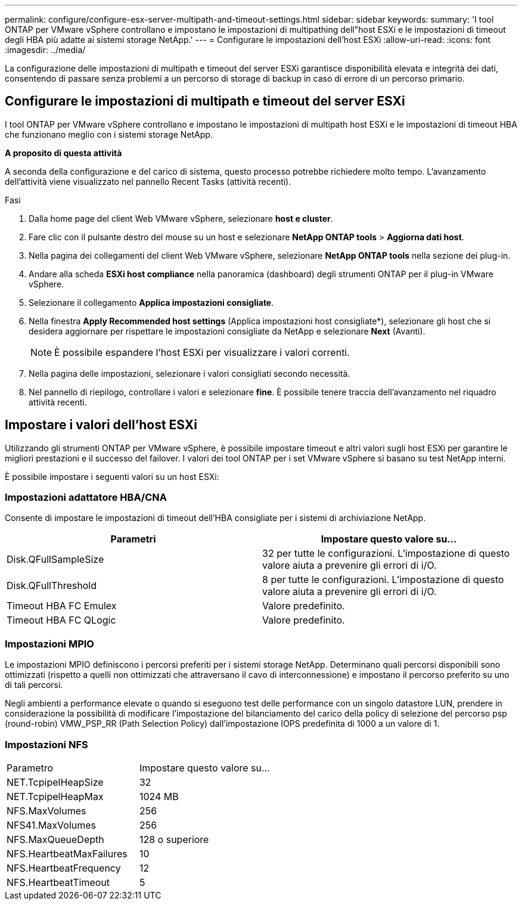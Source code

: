 ---
permalink: configure/configure-esx-server-multipath-and-timeout-settings.html 
sidebar: sidebar 
keywords:  
summary: 'I tool ONTAP per VMware vSphere controllano e impostano le impostazioni di multipathing dell"host ESXi e le impostazioni di timeout degli HBA più adatte ai sistemi storage NetApp.' 
---
= Configurare le impostazioni dell'host ESXi
:allow-uri-read: 
:icons: font
:imagesdir: ../media/


[role="lead"]
La configurazione delle impostazioni di multipath e timeout del server ESXi garantisce disponibilità elevata e integrità dei dati, consentendo di passare senza problemi a un percorso di storage di backup in caso di errore di un percorso primario.



== Configurare le impostazioni di multipath e timeout del server ESXi

I tool ONTAP per VMware vSphere controllano e impostano le impostazioni di multipath host ESXi e le impostazioni di timeout HBA che funzionano meglio con i sistemi storage NetApp.

*A proposito di questa attività*

A seconda della configurazione e del carico di sistema, questo processo potrebbe richiedere molto tempo. L'avanzamento dell'attività viene visualizzato nel pannello Recent Tasks (attività recenti).

.Fasi
. Dalla home page del client Web VMware vSphere, selezionare *host e cluster*.
. Fare clic con il pulsante destro del mouse su un host e selezionare *NetApp ONTAP tools* > *Aggiorna dati host*.
. Nella pagina dei collegamenti del client Web VMware vSphere, selezionare *NetApp ONTAP tools* nella sezione dei plug-in.
. Andare alla scheda *ESXi host compliance* nella panoramica (dashboard) degli strumenti ONTAP per il plug-in VMware vSphere.
. Selezionare il collegamento *Applica impostazioni consigliate*.
. Nella finestra *Apply Recommended host settings* (Applica impostazioni host consigliate*), selezionare gli host che si desidera aggiornare per rispettare le impostazioni consigliate da NetApp e selezionare *Next* (Avanti).
+

NOTE: È possibile espandere l'host ESXi per visualizzare i valori correnti.

. Nella pagina delle impostazioni, selezionare i valori consigliati secondo necessità.
. Nel pannello di riepilogo, controllare i valori e selezionare *fine*. È possibile tenere traccia dell'avanzamento nel riquadro attività recenti.




== Impostare i valori dell'host ESXi

Utilizzando gli strumenti ONTAP per VMware vSphere, è possibile impostare timeout e altri valori sugli host ESXi per garantire le migliori prestazioni e il successo del failover. I valori dei tool ONTAP per i set VMware vSphere si basano su test NetApp interni.

È possibile impostare i seguenti valori su un host ESXi:



=== Impostazioni adattatore HBA/CNA

Consente di impostare le impostazioni di timeout dell'HBA consigliate per i sistemi di archiviazione NetApp.

|===
| Parametri | Impostare questo valore su... 


| Disk.QFullSampleSize | 32 per tutte le configurazioni. L'impostazione di questo valore aiuta a prevenire gli errori di i/O. 


| Disk.QFullThreshold | 8 per tutte le configurazioni. L'impostazione di questo valore aiuta a prevenire gli errori di i/O. 


| Timeout HBA FC Emulex | Valore predefinito. 


| Timeout HBA FC QLogic | Valore predefinito. 
|===


=== Impostazioni MPIO

Le impostazioni MPIO definiscono i percorsi preferiti per i sistemi storage NetApp. Determinano quali percorsi disponibili sono ottimizzati (rispetto a quelli non ottimizzati che attraversano il cavo di interconnessione) e impostano il percorso preferito su uno di tali percorsi.

Negli ambienti a performance elevate o quando si eseguono test delle performance con un singolo datastore LUN, prendere in considerazione la possibilità di modificare l'impostazione del bilanciamento del carico della policy di selezione del percorso psp (round-robin) VMW_PSP_RR (Path Selection Policy) dall'impostazione IOPS predefinita di 1000 a un valore di 1.



=== Impostazioni NFS

|===


| Parametro | Impostare questo valore su... 


| NET.TcpipelHeapSize | 32 


| NET.TcpipelHeapMax | 1024 MB 


| NFS.MaxVolumes | 256 


| NFS41.MaxVolumes | 256 


| NFS.MaxQueueDepth | 128 o superiore 


| NFS.HeartbeatMaxFailures | 10 


| NFS.HeartbeatFrequency | 12 


| NFS.HeartbeatTimeout | 5 
|===